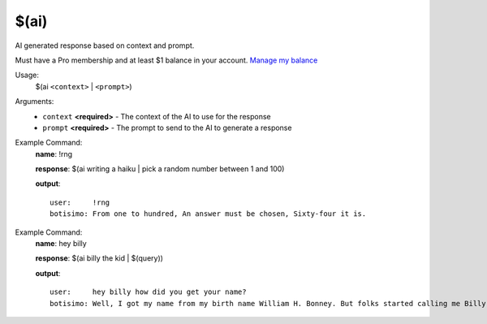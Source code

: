 $(ai)
======

AI generated response based on context and prompt.

Must have a Pro membership and at least $1 balance in your account. `Manage my balance <https://botisimo.com/account/billing>`_

Usage:
    $(ai ``<context>`` | ``<prompt>``)

Arguments:
    * ``context`` **<required>** - The context of the AI to use for the response
    * ``prompt`` **<required>** - The prompt to send to the AI to generate a response

Example Command:
    **name**: !rng

    **response**: $(ai writing a haiku | pick a random number between 1 and 100)

    **output**::

        user:     !rng
        botisimo: From one to hundred, An answer must be chosen, Sixty-four it is.

Example Command:
    **name**: hey billy

    **response**: $(ai billy the kid | $(query))

    **output**::

        user:     hey billy how did you get your name?
        botisimo: Well, I got my name from my birth name William H. Bonney. But folks started calling me Billy the Kid because of my young age and my perceived innocent looks. Some people say that I was a kid when I started my outlaw life, but truth be told, I was only 21 years old when I was killed.
